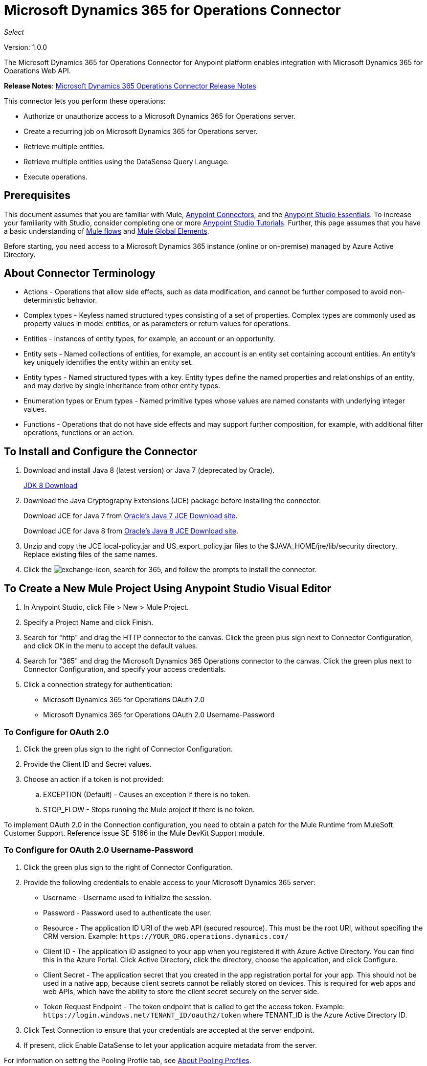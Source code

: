 = Microsoft Dynamics 365 for Operations Connector
:keywords: microsoft, dynamics, 365, operations, connector, oauth, dynamics 365 for operations

_Select_

Version: 1.0.0

The Microsoft Dynamics 365 for Operations Connector for Anypoint platform enables integration with Microsoft Dynamics 365 for Operations Web API.

*Release Notes*: link:/release-notes/microsoft-dynamics-365-operations-release-notes[Microsoft Dynamics 365 Operations Connector Release Notes]

////
*Technical Reference*: link:http://mulesoft.github.io/ms-dynamics-365-for-operations-connector[MS Dynamics 365 for Operations Connector Technical Reference] (Coming)  +
*Sample*: link:_attachments/dynamics-365-for-operations-connector-samples.zip[dynamics-365-for-operations-connector-samples.zip] (To be Added)
////

This connector lets you perform these operations:

* Authorize or unauthorize access to a Microsoft Dynamics 365 for Operations server.
* Create a recurring job on Microsoft Dynamics 365 for Operations server.
* Retrieve multiple entities.
* Retrieve multiple entities using the DataSense Query Language.
* Execute operations.

== Prerequisites

This document assumes that you are familiar with Mule, link:/mule-user-guide/v/3.8/anypoint-connectors[Anypoint Connectors], and the link:/anypoint-studio/v/6/[Anypoint Studio Essentials]. To increase your familiarity with Studio, consider completing one or more link:/anypoint-studio/v/6/basic-studio-tutorial[Anypoint Studio Tutorials]. Further, this page assumes that you have a basic understanding of link:/mule-user-guide/v/3.8/mule-concepts[Mule flows] and link:/mule-user-guide/v/3.8/global-elements[Mule Global Elements].

Before starting, you need access to a Microsoft Dynamics 365 instance (online or on-premise) managed by Azure Active Directory.

== About Connector Terminology

* Actions - Operations that allow side effects, such as data modification, and cannot be further composed to avoid non-deterministic behavior.
* Complex types - Keyless named structured types consisting of a set of properties. Complex types are commonly used as property values in model entities, or as parameters or return values for operations.
* Entities - Instances of entity types, for example, an account or an opportunity.
* Entity sets - Named collections of entities, for example, an account is an entity set containing account entities. An entity's key uniquely identifies the entity within an entity set.
* Entity types - Named structured types with a key. Entity types define the named properties and relationships of an entity, and may derive by single inheritance from other entity types.
* Enumeration types or Enum types - Named primitive types whose values are named constants with underlying integer values.
* Functions - Operations that do not have side effects and may support further composition, for example, with additional filter operations, functions or an action.

== To Install and Configure the Connector

. Download and install Java 8 (latest version) or Java 7 (deprecated by Oracle).
+
link:http://www.oracle.com/technetwork/java/javase/downloads/jdk8-downloads-2133151.html[JDK 8 Download]
+
. Download the Java Cryptography Extensions (JCE) package before installing the connector.
+
Download JCE for Java 7 from link:http://www.oracle.com/technetwork/java/javase/downloads/jce-7-download-432124.html[Oracle's Java 7 JCE Download site].
+
Download JCE for Java 8 from link:http://www.oracle.com/technetwork/java/javase/downloads/jce8-download-2133166.html[Oracle's Java 8 JCE Download site].
+
. Unzip and copy the JCE local-policy.jar and US_export_policy.jar files to the $JAVA_HOME/jre/lib/security directory.
Replace existing files of the same names.
. Click the image:crm-365-exchange-icon.png[exchange-icon], search for 365, and follow the prompts to install the connector.

== To Create a New Mule Project Using Anypoint Studio Visual Editor

. In Anypoint Studio, click File > New > Mule Project.
. Specify a Project Name and click Finish.
. Search for "http" and drag the HTTP connector to the canvas. Click the green
plus sign next to Connector Configuration, and click OK in the menu to accept the default values.
. Search for "365" and drag the Microsoft Dynamics 365 Operations connector to the canvas. 
Click the green plus next to Connector Configuration, and specify your access credentials.
. Click a connection strategy for authentication:
+
** Microsoft Dynamics 365 for Operations OAuth 2.0
** Microsoft Dynamics 365 for Operations OAuth 2.0 Username-Password

=== To Configure for OAuth 2.0

. Click the green plus sign to the right of Connector Configuration.
. Provide the Client ID and Secret values.
. Choose an action if a token is not provided:
+
.. EXCEPTION (Default) - Causes an exception if there is no token.
.. STOP_FLOW - Stops running the Mule project if there is no token.

To implement OAuth 2.0 in the Connection configuration, you need to obtain a patch for the Mule Runtime from MuleSoft Customer Support. Reference issue SE-5166 in the Mule DevKit Support module.

=== To Configure for OAuth 2.0 Username-Password

. Click the green plus sign to the right of Connector Configuration.
. Provide the following credentials to enable access to your Microsoft Dynamics 365 server:
+
** Username - Username used to initialize the session.
** Password - Password used to authenticate the user.
** Resource - The application ID URI of the web API (secured resource). This must be the root URI, without specifing the CRM version. Example: `+https://YOUR_ORG.operations.dynamics.com/+`
** Client ID - The application ID assigned to your app when you registered it with Azure Active Directory. You can find this in the Azure Portal. Click Active Directory, click the directory, choose the application, and click Configure.
** Client Secret - The application secret that you created in the app registration portal for your app. This should not be used in a native app, because client secrets cannot be reliably stored on devices. This is required for web apps and web APIs, which have the ability to store the client secret securely on the server side.
** Token Request Endpoint - The token endpoint that is called to get the access token. Example: `+https://login.windows.net/TENANT_ID/oauth2/token+` where TENANT_ID is the Azure Active Directory ID.
+
. Click Test Connection to ensure that your credentials are accepted at the server endpoint.
. If present, click Enable DataSense to let your application acquire metadata from the server.

For information on setting the Pooling Profile tab, see link:/mule-user-guide/v/3.8/tuning-performance#about-pooling-profiles[About Pooling Profiles].

For information on setting the Reconnection tab, see link:/mule-user-guide/v/3.8/configuring-reconnection-strategies[Configuring Reconnection Strategies].

== To Run a Flow

. In Package Explorer, right click your project's name, and click Run As > Mule Application.
. Check the console to see when the application starts. You should see messages such as these if no errors occur:

[source,xml,linenums]
----
************************************************************
INFO  2017-05-14 22:12:42,003 [main] org.mule.module.launcher.DeploymentDirectoryWatcher: 
++++++++++++++++++++++++++++++++++++++++++++++++++++++++++++
+ Mule is up and kicking (every 5000ms)                    +
++++++++++++++++++++++++++++++++++++++++++++++++++++++++++++
INFO  2017-05-14 22:12:42,006 [main] org.mule.module.launcher.StartupSummaryDeploymentListener: 
**********************************************************
*  - - + DOMAIN + - -               * - - + STATUS + - - *
**********************************************************
* default                           * DEPLOYED           *
**********************************************************

************************************************************************
* - - + APPLICATION + - -   * - - + DOMAIN + - -  * - - + STATUS + - - *
************************************************************************
* myapp                     * default             * DEPLOYED           *
************************************************************************
----

== To Configure Connector Operations

* xref:authop[Authorize (OAuth 2.0 Connection only)]
* xref:aunuthop[Unauthorize (OAuth 2.0 Connection only)]
* xref:exop[Execute operation]
* xref:impdata[Import data recurring job]
* xref:retmultop[Retrieve multiple]
* xref:retmultqop[Retrieve multiple by query]

[[authop]]
=== To Authorize Access to the CRM Server

. Set Operation to Authorize.
. Specify a string to be sent with the callback from the authentication server.
. Provide the Access Token URL given to you by the service provider.
. Provide the Authorization URL given to you by the service provider. This URL indicates where the resource owner redirects to grant authorization to the connector.
. Provide the access token ID for authenticating the authorize call.
. Specify the Scope.
. Specify the Response_mode, which is the method that sends the token back to your app. Possible values are query or form_post.
. Specify the Resource (required).

[[unauthop]]
=== To Unauthorize Access from the CRM Server

. Set Operation to Unauthorize.
. Provide the Access Token URL that you used to authorize access to the CRM server.

[[exop]]
=== To Execute an Operation

This operation lets you consume an AOTService group node action or a custom deployed action 
using the 300+ operations provided by Microsoft Dynamics 365.

. Set Operation to Execute Operation.
. Specify a Service Group (required) - A service group that groups multiple services.
. Specify a Service (required) - A service that groups multiple operations.
. Specify an Operation (required) - The operation to execute.
. To provide parameters (optional), specify a MEL expression or create the 
object manually as one or more key and value pairs.

See: link:https://docs.microsoft.com/en-us/dynamics365/operations/dev-itpro/data-entities/services-home-page[Microsoft service operations]

Example:

You can use Execute Operation to change a time zone as an HTTP POST request as follows (substitute HOST_URI for the URI of
the Microsoft Dynamics 365 server:

[source,xml]
----
https://HOST_URI/api/services/UserSessionService/AifUserSessionService/ApplyTimeZone
----

Use the following parameters:

* dateTime - String type in the YYYY-MM-DD format.
* timeZoneOffset - Integer type.


[[impdata]]
=== To Import Data Recurring Job

This operation lets you automate the process of importing data for an entity, for example, to 
create a flow that reads data files from a specific folder or imports files with information on an entity.
The source data type format can be CSV, XLS, or XML.

. Set Operation to Import Data Recurring Job.
. Specify the URI Path - The path to the resource.
. Specify the Activity ID (required) - The ID of the recurring job created by the user.
. Specify the Entity Name (required) - The entity for which you push or import data.
. Specify a MEL expression for the File Input - The file that contains data to be submitted for a specific entity.

[[retmultop]]
=== To Retrieve Multiple Entities

Retrieve multiple entities based on a URL request.

. Set Operation to Retrieve Multiple.
. Specify the Data Query URL or MEL expression for what to retrieve - The URL to retrieve the entities
substitute BASE_URI for the URI of the entity.
+
Format: `+https://BASE_URI/data/DataEntity+`
+
. Specify the Paging Fetch Size in pages to retrieve. The default is 100 pages.

[[retmultqop]]
=== To Retrieve Multiple Entities by Query

Use the link:/anypoint-studio/v/6/datasense-query-language[DataSense Query Language]
to query and retrieve complex data stored in a remote application.

. Set Operation to Retrieve Multiple By Query.
. Specify the query language.
. Configure the Query for what you want to retrieve. For more information 
on DataSense queuries, see link:/anypoint-studio/v/6/datasense-query-language[DataSense Query Language].
. Specify the Paging Fetch Size in pages to retrieve. The default is 100 pages.

Example:

Retrieve multiple customer entities using DSQL:

[source,sql]
----
SELECT AddressCity,AddressCounty,SiteId,WarehouseId FROM Customers
----


== Example: Microsoft Dynamics 365 Operations

This example demonstrates the use of Microsft Dynamics 365 for Operations Connector.

To build and run this demo project you need:

* Anypoint Studio with at least Mule 3.5 Runtime.
* Microsft Dynamics 365 for Operations Connector v1.0.0 or higher.

Components:

* IMPORT_DATA_RECURRING_JOB_DEMO: This flow imports data for a recurring job. An entity name, activity ID, and a file containg data must be provided.
+
POST - The HTTP endpoint listens to the following URL:
+
`+http://0.0.0.0:8081/import+`
+
* RETRIEVE_MULTIPLE_BY_URL: This flow retrieves multiple entities based on a URL request.
+
GET - The HTTP endpoint listens to the following URL:
+
`+http://0.0.0.0:8081/retrieveCustomers+`
+
* RETRIEVE_MULTIPLE_BY_DSQL: This flow retrieves multiple entities based on DataSense Query Language.
+
GET - The HTTP endpoint listens to the following URL:
+
`+http://0.0.0.0:8081/retrieveCustomersByQuery+`
+
* APPLY_TIMEZONE: This flow applies the timezone based on provided the dateTime and timezoneOffset.
+
POST - The HTTP endpoint listens to the following URL:
+
`+http://0.0.0.0:8081/applyTimezone+`

You can use the selection menu from `+http://0.0.0.0:8081+` to test the flows or you can POST JSONs using a tool like curl, or any other tool (Chrome/Mozilla Firefox extensions) that lets you POST a body when calling the URL.

=== To Test the Flow

. Import the demo project into your workspace using Anypoint Exchange or Import from File menu.
. Specify your OAuth2 credentials for OAuth2 Username Password Config in the `/src/main/app/mule-app.properties` file:
+
** `dynamics365.username` - Username used to initialize the session.
** `dynamics365.password` - Password used to authenticate the user.
** `dynamics365.resource` - The App ID URI of the web API (secured resource). This must be root URI, without specifing the Operations version. Example: `+https://YOUR_ORG.operations.dynamics.com/+`
** `dynamics365.clientId` - The Application ID assigned to your app when you registered it with Azure AD. You can find this in the Azure Portal. Click Active Directory, click the directory, choose the application, and click Configure.
** `dynamics365.clientSecret` - The Application Secret that you created in the app registration portal for your app. This should not be used in a native app, because client_secrets cannot be reliably stored on devices. This is required for web apps and web APIs, which have the ability to store the client_secret securely on the server side.
** `dynamics365.tokenRequestEndpoint` - The token endpoint that is called to get the access token. Example: `+https://login.windows.net/TENANT_ID/oauth2/token where TENANT_ID is the Azure AD ID.
+
. Specify DataSense Connection Timeout with more than 200 seconds because the connector makes several requests to provide DataSense information.
. Run the project in Studio.
. Type `0.0.0.0:8081` in your browser to access the selection menu of the demo.
. Optionally you can configure the Connection Timeout and Read Timeout. 
The Connection Timeout is the timeout in making the initial connection with the server. 
The Read Timeout is the timeout on waiting to read data from the server.

=== Visual Editor Flow

image:365-operations-flow.png[365-operations-flow]

=== XML Flow

[source,xml,linenums]
----
<?xml version="1.0" encoding="UTF-8"?>

<mule xmlns:dw="http://www.mulesoft.org/schema/mule/ee/dw" xmlns:json="http://www.mulesoft.org/schema/mule/json" xmlns:http="http://www.mulesoft.org/schema/mule/http" xmlns:tracking="http://www.mulesoft.org/schema/mule/ee/tracking" xmlns:dynamics365foroperations="http://www.mulesoft.org/schema/mule/dynamics365foroperations" xmlns="http://www.mulesoft.org/schema/mule/core" xmlns:doc="http://www.mulesoft.org/schema/mule/documentation"
    xmlns:spring="http://www.springframework.org/schema/beans" 
    xmlns:xsi="http://www.w3.org/2001/XMLSchema-instance"
    xsi:schemaLocation="http://www.springframework.org/schema/beans http://www.springframework.org/schema/beans/spring-beans-current.xsd
http://www.mulesoft.org/schema/mule/core http://www.mulesoft.org/schema/mule/core/current/mule.xsd
http://www.mulesoft.org/schema/mule/http http://www.mulesoft.org/schema/mule/http/current/mule-http.xsd
http://www.mulesoft.org/schema/mule/ee/tracking http://www.mulesoft.org/schema/mule/ee/tracking/current/mule-tracking-ee.xsd
http://www.mulesoft.org/schema/mule/dynamics365foroperations http://www.mulesoft.org/schema/mule/dynamics365foroperations/current/mule-dynamics365foroperations.xsd
http://www.mulesoft.org/schema/mule/json http://www.mulesoft.org/schema/mule/json/current/mule-json.xsd
http://www.mulesoft.org/schema/mule/ee/dw http://www.mulesoft.org/schema/mule/ee/dw/current/dw.xsd">
    <http:listener-config name="HTTP_Listener_Configuration" host="0.0.0.0" port="8081" doc:name="HTTP Listener Configuration"/>
    <dynamics365foroperations:config-oauth-user-pass name="Microsoft_Dynamics_365_for_Operations__OAuth_2_0_Username_Password" clientId="${dynamics365.clientId}" username="${dynamics365.username}" password="${dynamics365.password}" resource="${dynamics365.resource}" clientSecret="${dynamics365.clientSecret}" tokenRequestEndpoint="${dynamics365.tokenRequestEndpoint}" doc:name="Microsoft Dynamics 365 for Operations: OAuth 2.0 Username-Password"/>
    <flow name="PARSE_DEMO_TEMPLATE">
        <http:listener config-ref="HTTP_Listener_Configuration" path="/" doc:name="HTTP"/>
        <parse-template location="form.html" doc:name="Parse Template"/>
        <set-property propertyName="content-type" value="text/html" encoding="US-ASCII" mimeType="text/html" doc:name="Property"/>
    </flow>
    <flow name="IMPORT_DATA_RECURRING_JOB_DEMO">
        <http:listener config-ref="HTTP_Listener_Configuration" path="/import" doc:name="HTTP"/>
        <logger message="Requested 'Import Data Recurring Job' Operation" level="INFO" doc:name="Logger"/>
        <dynamics365foroperations:import-data-recurring-job config-ref="Microsoft_Dynamics_365_for_Operations__OAuth_2_0_Username_Password" doc:name="Microsoft Dynamics 365 for Operations" activityId="#[message.inboundAttachments.get('activityId')]" entityName="#[message.inboundAttachments.get('entity')]" in-ref="#[message.inboundAttachments.get('file')]"/>
        <logger message="#[message.inboundAttachments.get('activityId')]+ #[message.inboundAttachments.get('entity')]+ #[message.inboundAttachments.get('file')]" level="INFO" doc:name="Logger"/>
    </flow>
    <flow name="RETRIEVE_MULTIPLE_BY_URL">
        <http:listener config-ref="HTTP_Listener_Configuration" path="/retrieveCustomers" doc:name="HTTP"/>
        <logger message="Calling ${dynamics365.resource}/data/Customers" level="INFO" doc:name="Logger"/>
        <dynamics365foroperations:retrieve-multiple config-ref="Microsoft_Dynamics_365_for_Operations__OAuth_2_0_Username_Password" doc:name="Microsoft Dynamics 365 for Operations" dataQueryURL="${dynamics365.resource}/data/Customers"/>
        <logger message="Received Response from 'Retrieve Multiple' Operation" level="INFO" doc:name="Logger"/>
        <json:object-to-json-transformer doc:name="Object to JSON"/>
    </flow>
    <flow name="RETRIEVE_MULTIPLE_BY_DSQL">
        <http:listener config-ref="HTTP_Listener_Configuration" path="/retrieveCustomersByQuery" doc:name="HTTP"/>
        <logger message="Requested 'Retrieve Multiple By DataSense Query Language' Operation" level="INFO" doc:name="Logger"/>
        <dynamics365foroperations:retrieve-multiple-by-query config-ref="Microsoft_Dynamics_365_for_Operations__OAuth_2_0_Username_Password" query="dsql:SELECT AddressCity,AddressCounty,SiteId,WarehouseId FROM Customers" doc:name="Microsoft Dynamics 365 for Operations"/>
        <logger message="Received Response from 'Retrieve Multiple By DataSense Query Language' Operation" level="INFO" doc:name="Logger"/>
        <json:object-to-json-transformer doc:name="Object to JSON"/>
    </flow>
    <flow name="APPLY_TIMEZONE">
        <http:listener config-ref="HTTP_Listener_Configuration" path="/applyTimezone" doc:name="HTTP"/>
        <logger message="Requested 'Apply Timezone' Operation" level="INFO" doc:name="Logger"/>
        <dw:transform-message doc:name="Transform Message">
            <dw:set-payload><![CDATA[%dw 1.0
%output application/java
---
{
    dateTime: payload.dateTime,
    timeZoneOffset: payload.timeZoneOffset
}]]></dw:set-payload>
        </dw:transform-message>
        <dynamics365foroperations:execute-operation config-ref="Microsoft_Dynamics_365_for_Operations__OAuth_2_0_Username_Password" operation="UserSessionService||AifUserSessionService||ApplyTimeZone" doc:name="Microsoft Dynamics 365 for Operations">
            <dynamics365foroperations:parameters ref="#[payload]"/>
        </dynamics365foroperations:execute-operation>
        <logger message="Received Response from 'Apply Timezone' Operation" level="INFO" doc:name="Logger"/>
    </flow>
</mule>
----

== See Also

* link:/mule-user-guide/v/3.8/microsoft-dynamics-365-connector[Microsoft Dynamics 365 CRM connector]
